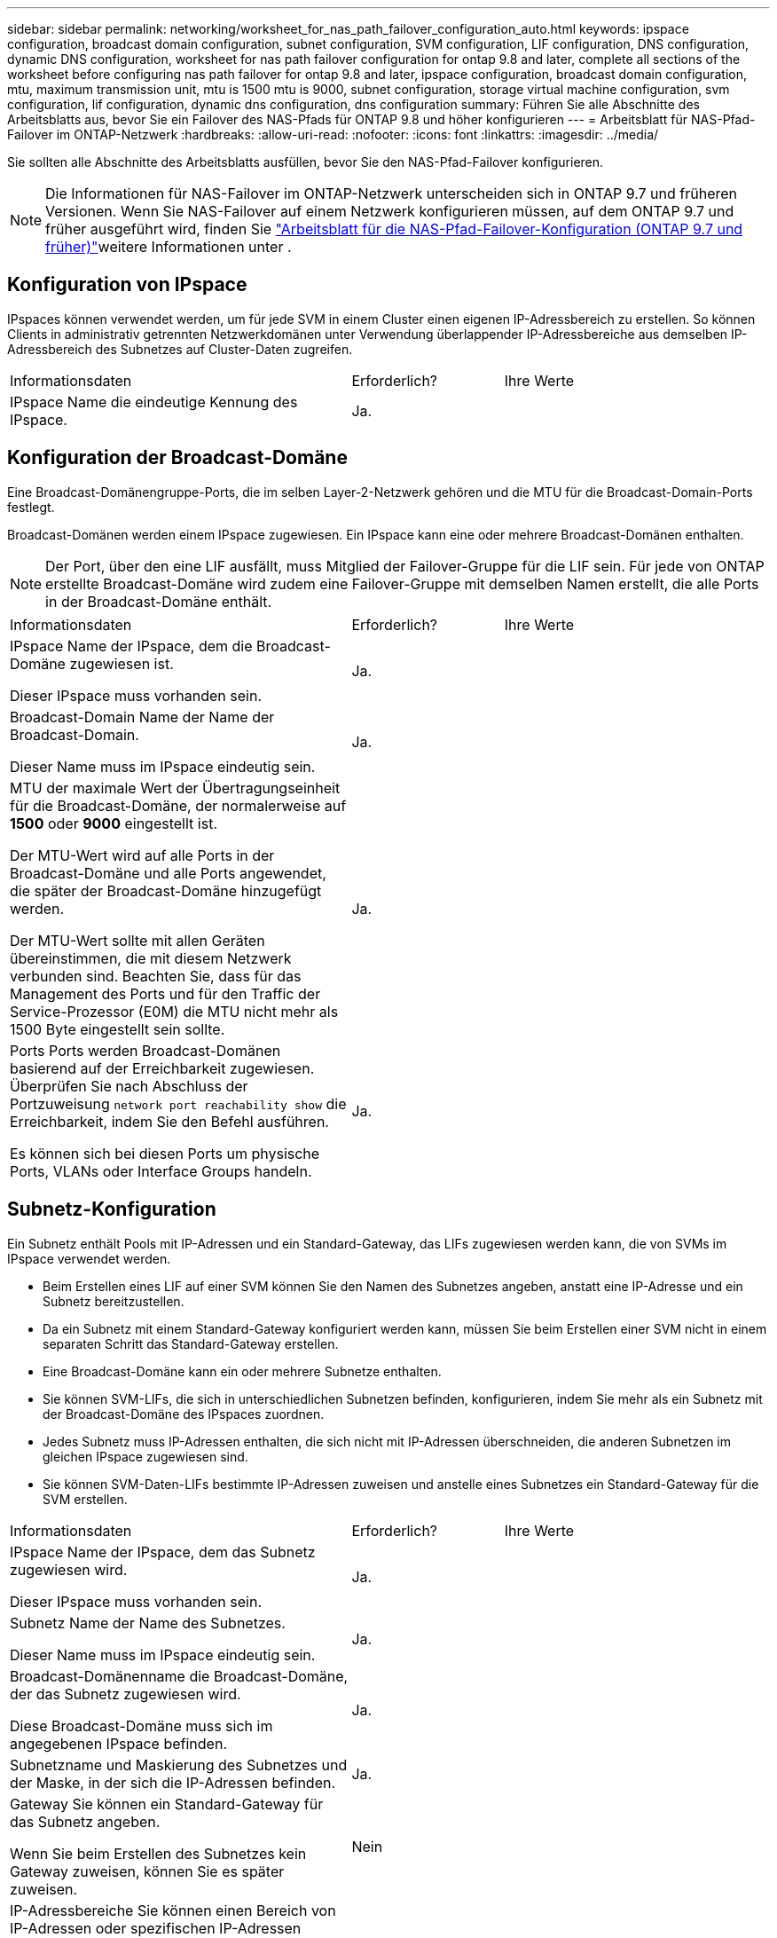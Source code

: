 ---
sidebar: sidebar 
permalink: networking/worksheet_for_nas_path_failover_configuration_auto.html 
keywords: ipspace configuration, broadcast domain configuration, subnet configuration, SVM configuration, LIF configuration, DNS configuration, dynamic DNS configuration, worksheet for nas path failover configuration for ontap 9.8 and later, complete all sections of the worksheet before configuring nas path failover for ontap 9.8 and later, ipspace configuration, broadcast domain configuration, mtu, maximum transmission unit, mtu is 1500 mtu is 9000, subnet configuration, storage virtual machine configuration, svm configuration, lif configuration, dynamic dns configuration, dns configuration 
summary: Führen Sie alle Abschnitte des Arbeitsblatts aus, bevor Sie ein Failover des NAS-Pfads für ONTAP 9.8 und höher konfigurieren 
---
= Arbeitsblatt für NAS-Pfad-Failover im ONTAP-Netzwerk
:hardbreaks:
:allow-uri-read: 
:nofooter: 
:icons: font
:linkattrs: 
:imagesdir: ../media/


[role="lead"]
Sie sollten alle Abschnitte des Arbeitsblatts ausfüllen, bevor Sie den NAS-Pfad-Failover konfigurieren.


NOTE: Die Informationen für NAS-Failover im ONTAP-Netzwerk unterscheiden sich in ONTAP 9.7 und früheren Versionen. Wenn Sie NAS-Failover auf einem Netzwerk konfigurieren müssen, auf dem ONTAP 9.7 und früher ausgeführt wird, finden Sie link:https://docs.netapp.com/us-en/ontap-system-manager-classic/networking-failover/worksheet_for_nas_path_failover_configuration_manual.html["Arbeitsblatt für die NAS-Pfad-Failover-Konfiguration (ONTAP 9.7 und früher)"^]weitere Informationen unter .



== Konfiguration von IPspace

IPspaces können verwendet werden, um für jede SVM in einem Cluster einen eigenen IP-Adressbereich zu erstellen. So können Clients in administrativ getrennten Netzwerkdomänen unter Verwendung überlappender IP-Adressbereiche aus demselben IP-Adressbereich des Subnetzes auf Cluster-Daten zugreifen.

[cols="45,20,35"]
|===


| Informationsdaten | Erforderlich? | Ihre Werte 


| IPspace Name die eindeutige Kennung des IPspace. | Ja. |  
|===


== Konfiguration der Broadcast-Domäne

Eine Broadcast-Domänengruppe-Ports, die im selben Layer-2-Netzwerk gehören und die MTU für die Broadcast-Domain-Ports festlegt.

Broadcast-Domänen werden einem IPspace zugewiesen. Ein IPspace kann eine oder mehrere Broadcast-Domänen enthalten.


NOTE: Der Port, über den eine LIF ausfällt, muss Mitglied der Failover-Gruppe für die LIF sein. Für jede von ONTAP erstellte Broadcast-Domäne wird zudem eine Failover-Gruppe mit demselben Namen erstellt, die alle Ports in der Broadcast-Domäne enthält.

[cols="45,20,35"]
|===


| Informationsdaten | Erforderlich? | Ihre Werte 


 a| 
IPspace Name der IPspace, dem die Broadcast-Domäne zugewiesen ist.

Dieser IPspace muss vorhanden sein.
 a| 
Ja.
 a| 



 a| 
Broadcast-Domain Name der Name der Broadcast-Domain.

Dieser Name muss im IPspace eindeutig sein.
 a| 
Ja.
 a| 



 a| 
MTU der maximale Wert der Übertragungseinheit für die Broadcast-Domäne, der normalerweise auf *1500* oder *9000* eingestellt ist.

Der MTU-Wert wird auf alle Ports in der Broadcast-Domäne und alle Ports angewendet, die später der Broadcast-Domäne hinzugefügt werden.

Der MTU-Wert sollte mit allen Geräten übereinstimmen, die mit diesem Netzwerk verbunden sind. Beachten Sie, dass für das Management des Ports und für den Traffic der Service-Prozessor (E0M) die MTU nicht mehr als 1500 Byte eingestellt sein sollte.
 a| 
Ja.
 a| 



 a| 
Ports Ports werden Broadcast-Domänen basierend auf der Erreichbarkeit zugewiesen. Überprüfen Sie nach Abschluss der Portzuweisung `network port reachability show` die Erreichbarkeit, indem Sie den Befehl ausführen.

Es können sich bei diesen Ports um physische Ports, VLANs oder Interface Groups handeln.
 a| 
Ja.
 a| 

|===


== Subnetz-Konfiguration

Ein Subnetz enthält Pools mit IP-Adressen und ein Standard-Gateway, das LIFs zugewiesen werden kann, die von SVMs im IPspace verwendet werden.

* Beim Erstellen eines LIF auf einer SVM können Sie den Namen des Subnetzes angeben, anstatt eine IP-Adresse und ein Subnetz bereitzustellen.
* Da ein Subnetz mit einem Standard-Gateway konfiguriert werden kann, müssen Sie beim Erstellen einer SVM nicht in einem separaten Schritt das Standard-Gateway erstellen.
* Eine Broadcast-Domäne kann ein oder mehrere Subnetze enthalten.
* Sie können SVM-LIFs, die sich in unterschiedlichen Subnetzen befinden, konfigurieren, indem Sie mehr als ein Subnetz mit der Broadcast-Domäne des IPspaces zuordnen.
* Jedes Subnetz muss IP-Adressen enthalten, die sich nicht mit IP-Adressen überschneiden, die anderen Subnetzen im gleichen IPspace zugewiesen sind.
* Sie können SVM-Daten-LIFs bestimmte IP-Adressen zuweisen und anstelle eines Subnetzes ein Standard-Gateway für die SVM erstellen.


[cols="45,20,35"]
|===


| Informationsdaten | Erforderlich? | Ihre Werte 


 a| 
IPspace Name der IPspace, dem das Subnetz zugewiesen wird.

Dieser IPspace muss vorhanden sein.
 a| 
Ja.
 a| 



 a| 
Subnetz Name der Name des Subnetzes.

Dieser Name muss im IPspace eindeutig sein.
 a| 
Ja.
 a| 



 a| 
Broadcast-Domänenname die Broadcast-Domäne, der das Subnetz zugewiesen wird.

Diese Broadcast-Domäne muss sich im angegebenen IPspace befinden.
 a| 
Ja.
 a| 



 a| 
Subnetzname und Maskierung des Subnetzes und der Maske, in der sich die IP-Adressen befinden.
 a| 
Ja.
 a| 



 a| 
Gateway Sie können ein Standard-Gateway für das Subnetz angeben.

Wenn Sie beim Erstellen des Subnetzes kein Gateway zuweisen, können Sie es später zuweisen.
 a| 
Nein
 a| 



 a| 
IP-Adressbereiche Sie können einen Bereich von IP-Adressen oder spezifischen IP-Adressen angeben.

Sie können beispielsweise einen Bereich angeben, z. B.:

`192.168.1.1-192.168.1.100, 192.168.1.112, 192.168.1.145`

Wenn Sie keinen IP-Adressbereich angeben, können Sie LIFs den gesamten Bereich der IP-Adressen im angegebenen Subnetz zuweisen.
 a| 
Nein
 a| 



 a| 
Erzwingen des Updates von LIF-Zuordnungen legt fest, ob das Update von vorhandenen LIF-Zuordnungen erzwingen soll.

Standardmäßig schlägt die Subnet-Erstellung fehl, wenn Service-Prozessor-Schnittstellen oder Netzwerkschnittstellen die IP-Adressen in den angegebenen Bereichen verwenden.

Mit diesem Parameter werden alle manuell adressierten Schnittstellen mit dem Subnetz verknüpft und der Befehl kann erfolgreich ausgeführt werden.
 a| 
Nein
 a| 

|===


== SVM-Konfiguration

Mit SVMs werden Clients und Hosts mit Daten versorgen.

Die von Ihnen aufzeichnenden Werte lauten für das Erstellen einer Standard-Daten-SVM. Wenn Sie eine MetroCluster-Quell-SVM erstellen, lesen Sie die link:https://docs.netapp.com/us-en/ontap-metrocluster/install-fc/concept_considerations_differences.html["Installations- und Konfigurationshandbuch für Fabric-Attached MetroCluster"^] oder link:https://docs.netapp.com/us-en/ontap-metrocluster/install-stretch/concept_choosing_the_correct_installation_procedure_for_your_configuration_mcc_install.html["Installations- und Konfigurationshandbuch für Stretch MetroCluster"^].

[cols="45,20,35"]
|===


| Informationsdaten | Erforderlich? | Ihre Werte 


| Geben Sie der SVM den vollständig qualifizierten Domain-Namen (FQDN) der SVM an. Dieser Name muss für Cluster-Ligen eindeutig sein. | Ja. |  


| Root-Volume Name des SVM-Root-Volumes. | Ja. |  


| Aggregat benennen Sie den Namen des Aggregats, in dem das SVM Root-Volume enthalten ist. Dieses Aggregat muss vorhanden sein. | Ja. |  


| Sicherheitstyp für den Sicherheitsstil für das SVM Root-Volume Mögliche Werte sind *ntfs*, *unix* und *gemischt*. | Ja. |  


| IPspace benennen den IPspace, dem die SVM zugewiesen ist. Dieser IPspace muss vorhanden sein. | Nein |  


| SVM-Sprache zur Festlegung der Standardsprache für die SVM und ihre Volumes. Wenn Sie keine Standardsprache angeben, wird die Standard-SVM-Sprache auf *C.UTF-8* gesetzt. Die Spracheinstellung der SVM bestimmt den Zeichensatz, mit dem Dateinamen und Daten aller NAS-Volumes in der SVM angezeigt werden. Sie können die Sprache nach dem Erstellen der SVM ändern. | Nein |  
|===


== LIF-Konfiguration

Eine SVM stellt Daten für Clients und Hosts über eine oder mehrere logische Netzwerkschnittstellen (LIFs) bereit.

[cols="45,20,35"]
|===


| Informationsdaten | Erforderlich? | Ihre Werte 


| SVM benennen Sie den Namen der SVM für das LIF. | Ja. |  


| LIF nennt den Namen des LIF. Sie können pro Node mehrere Daten-LIFs zuweisen und jedem Node im Cluster LIFs zuweisen, sofern der Node über verfügbare Daten-Ports verfügt. Um Redundanz zu gewährleisten, sollten Sie mindestens zwei Daten-LIFs für jedes Daten-Subnetz erstellen, und die einem bestimmten Subnetz zugewiesenen LIFs sollten Home-Ports auf unterschiedlichen Nodes zugewiesen werden. *Wichtig:* Wenn Sie einen SMB-Server für das Hosting von Hyper-V oder SQL Server über SMB konfigurieren, um Lösungen für unterbrechungsfreien Betrieb zu ermöglichen, muss die SVM auf jedem Node im Cluster mindestens eine Daten-LIF haben. | Ja. |  


| Service-Richtlinie für LIF. Die Service-Richtlinie definiert, welche Netzwerkservices die LIF verwenden können. Für das Management des Daten- und Managementdatenverkehrs auf Daten- und System-SVMs stehen integrierte Services und Service-Richtlinien zur Verfügung. | Ja. |  


| Zulässige Protokolle IP-basierte LIFs benötigen keine zugelassenen Protokolle. Verwenden Sie stattdessen die Service-Richtlinien-Zeile. Legen Sie die zulässigen Protokolle für SAN LIFs auf FibreChannel-Ports fest. Dies sind die Protokolle, die diese LIF verwenden können. Die Protokolle, die das LIF verwenden, können nach Erstellen des LIF nicht mehr geändert werden. Sie sollten beim Konfigurieren des LIF alle Protokolle angeben. | Nein |  


| Home-Node, der Node, auf den die LIF zurückgibt, wenn das LIF auf seinen Home-Port zurückgesetzt wird. Sie sollten für jede Daten-LIF einen Home-Node aufzeichnen. | Ja. |  


| Home Port oder Broadcast Domain wählen eine der folgenden Optionen: *Port*: Geben Sie den Port an, zu dem die logische Schnittstelle zurückkehrt, wenn die LIF wieder auf ihren Home-Port zurückgesetzt wird. Dies erfolgt nur für die erste LIF im Subnetz eines IPspace, ansonsten ist dies nicht erforderlich. *Broadcast Domain*: Geben Sie die Broadcast-Domain an, und das System wählt den entsprechenden Port aus, auf den die logische Schnittstelle zurückkehrt, wenn das LIF auf seinen Home-Port zurückgesetzt wird. | Ja. |  


| Subnetz Name das Subnetz, das der SVM zugewiesen werden soll. Alle Daten-LIFs, die zur Erstellung kontinuierlich verfügbarer SMB-Verbindungen zu Applikations-Servern verwendet werden, müssen sich im selben Subnetz befinden. | Ja (bei Verwendung eines Subnetzes) |  
|===


== DNS-Konfiguration

Vor der Erstellung eines NFS- oder SMB-Servers müssen Sie DNS auf der SVM konfigurieren.

[cols="45,20,35"]
|===


| Informationsdaten | Erforderlich? | Ihre Werte 


| Geben Sie den Namen der SVM an, auf der Sie einen NFS- oder SMB-Server erstellen möchten. | Ja. |  


| DNS-Domain-Name Eine Liste der Domänennamen, die bei der Durchführung der Host-to-IP-Namensauflösung an einen Host-Namen angehängt werden sollen. Geben Sie zuerst die lokale Domäne an, gefolgt von den Domänennamen, für die am häufigsten DNS-Abfragen erstellt werden. | Ja. |  


| IP-Adressen der DNS-Server Liste der IP-Adressen für die DNS-Server, die eine Namensauflösung für den NFS- oder SMB-Server liefern. Die aufgeführten DNS-Server müssen die Datensätze für den Servicesort (SRV) enthalten, die erforderlich sind, um die Active Directory-LDAP-Server und Domänencontroller für die Domäne zu finden, der der SMB-Server Beitritt. Der SRV-Datensatz wird verwendet, um den Namen eines Dienstes dem DNS-Computernamen eines Servers zuzuordnen, der diesen Dienst anbietet. Die Erstellung von SMB-Servern schlägt fehl, wenn ONTAP die Datensätze des Service-Speicherorts nicht durch lokale DNS-Abfragen abrufen kann. Die einfachste Möglichkeit, sicherzustellen, dass ONTAP die Active Directory SRV-Einträge finden kann, besteht darin, Active Directory-integrierte DNS-Server als SVM-DNS-Server zu konfigurieren. Sie können nicht-Active Directory-integrierte DNS-Server verwenden, sofern der DNS-Administrator die SRV-Datensätze manuell zur DNS-Zone hinzugefügt hat, die Informationen zu den Active Directory-Domänencontrollern enthält. Weitere Informationen zu den in Active Directory integrierten SRV-Datensätzen finden Sie im Thema link:http://technet.microsoft.com/library/cc759550(WS.10).aspx["Die Funktionsweise von DNS-Unterstützung für Active Directory auf Microsoft TechNet"^]. | Ja. |  
|===


== Dynamische DNS-Konfiguration

Bevor Sie dynamische DNS verwenden können, um automatisch DNS-Einträge zu Ihren in Active Directory integrierten DNS-Servern hinzuzufügen, müssen Sie dynamisches DNS (DDNS) auf der SVM konfigurieren.

Für jede Daten-LIF auf der SVM werden DNS-Einträge erstellt. Durch das Erstellen mehrerer Daten-LIFS auf der SVM können Sie Client-Verbindungen zu den zugewiesenen Daten-IP-Adressen laden. DNS Load gleicht Verbindungen aus, die über den Hostnamen zu den zugewiesenen IP-Adressen erstellt werden, nach Round-Robin-Verfahren aus.

[cols="45,20,35"]
|===


| Informationsdaten | Erforderlich? | Ihre Werte 


| Benennen Sie die SVM, auf der Sie einen NFS- oder SMB-Server erstellen möchten. | Ja. |  


| Ob DDNS verwendet werden soll, gibt an, ob DDNS verwendet werden soll. Die auf der SVM konfigurierten DNS-Server müssen DDNS unterstützen. DDNS ist standardmäßig deaktiviert. | Ja. |  


| Ob Secure DDNS Secure DDNS verwendet werden soll, wird nur mit Active Directory-integriertem DNS unterstützt. Wenn Ihr in Active Directory integriertes DNS nur sichere DDNS-Updates erlaubt, muss der Wert für diesen Parameter wahr sein. Secure DDNS ist standardmäßig deaktiviert. Secure DDNS kann erst aktiviert werden, nachdem ein SMB-Server oder ein Active Directory-Konto für die SVM erstellt wurde. | Nein |  


| FQDN der DNS-Domäne der FQDN der DNS-Domäne. Sie müssen denselben Domänennamen verwenden, der für die DNS-Namensservices auf der SVM konfiguriert ist. | Nein |  
|===